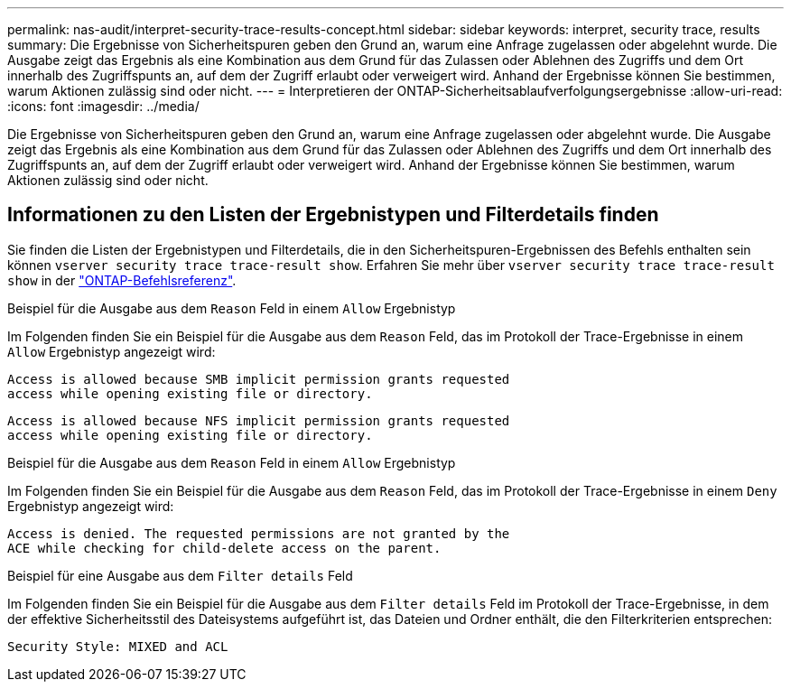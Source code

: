 ---
permalink: nas-audit/interpret-security-trace-results-concept.html 
sidebar: sidebar 
keywords: interpret, security trace, results 
summary: Die Ergebnisse von Sicherheitspuren geben den Grund an, warum eine Anfrage zugelassen oder abgelehnt wurde. Die Ausgabe zeigt das Ergebnis als eine Kombination aus dem Grund für das Zulassen oder Ablehnen des Zugriffs und dem Ort innerhalb des Zugriffspunts an, auf dem der Zugriff erlaubt oder verweigert wird. Anhand der Ergebnisse können Sie bestimmen, warum Aktionen zulässig sind oder nicht. 
---
= Interpretieren der ONTAP-Sicherheitsablaufverfolgungsergebnisse
:allow-uri-read: 
:icons: font
:imagesdir: ../media/


[role="lead"]
Die Ergebnisse von Sicherheitspuren geben den Grund an, warum eine Anfrage zugelassen oder abgelehnt wurde. Die Ausgabe zeigt das Ergebnis als eine Kombination aus dem Grund für das Zulassen oder Ablehnen des Zugriffs und dem Ort innerhalb des Zugriffspunts an, auf dem der Zugriff erlaubt oder verweigert wird. Anhand der Ergebnisse können Sie bestimmen, warum Aktionen zulässig sind oder nicht.



== Informationen zu den Listen der Ergebnistypen und Filterdetails finden

Sie finden die Listen der Ergebnistypen und Filterdetails, die in den Sicherheitspuren-Ergebnissen des Befehls enthalten sein können `vserver security trace trace-result show`. Erfahren Sie mehr über `vserver security trace trace-result show` in der link:https://docs.netapp.com/us-en/ontap-cli/vserver-security-trace-trace-result-show.html["ONTAP-Befehlsreferenz"^].

.Beispiel für die Ausgabe aus dem `Reason` Feld in einem `Allow` Ergebnistyp
Im Folgenden finden Sie ein Beispiel für die Ausgabe aus dem `Reason` Feld, das im Protokoll der Trace-Ergebnisse in einem `Allow` Ergebnistyp angezeigt wird:

[listing]
----
Access is allowed because SMB implicit permission grants requested
access while opening existing file or directory.
----
[listing]
----
Access is allowed because NFS implicit permission grants requested
access while opening existing file or directory.
----
.Beispiel für die Ausgabe aus dem `Reason` Feld in einem `Allow` Ergebnistyp
Im Folgenden finden Sie ein Beispiel für die Ausgabe aus dem `Reason` Feld, das im Protokoll der Trace-Ergebnisse in einem `Deny` Ergebnistyp angezeigt wird:

[listing]
----
Access is denied. The requested permissions are not granted by the
ACE while checking for child-delete access on the parent.
----
.Beispiel für eine Ausgabe aus dem `Filter details` Feld
Im Folgenden finden Sie ein Beispiel für die Ausgabe aus dem `Filter details` Feld im Protokoll der Trace-Ergebnisse, in dem der effektive Sicherheitsstil des Dateisystems aufgeführt ist, das Dateien und Ordner enthält, die den Filterkriterien entsprechen:

[listing]
----
Security Style: MIXED and ACL
----